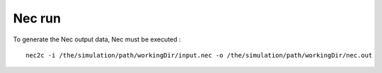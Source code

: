 Nec run
=======

To generate the Nec output data, Nec must be executed :

::

    nec2c -i /the/simulation/path/workingDir/input.nec -o /the/simulation/path/workingDir/nec.out

